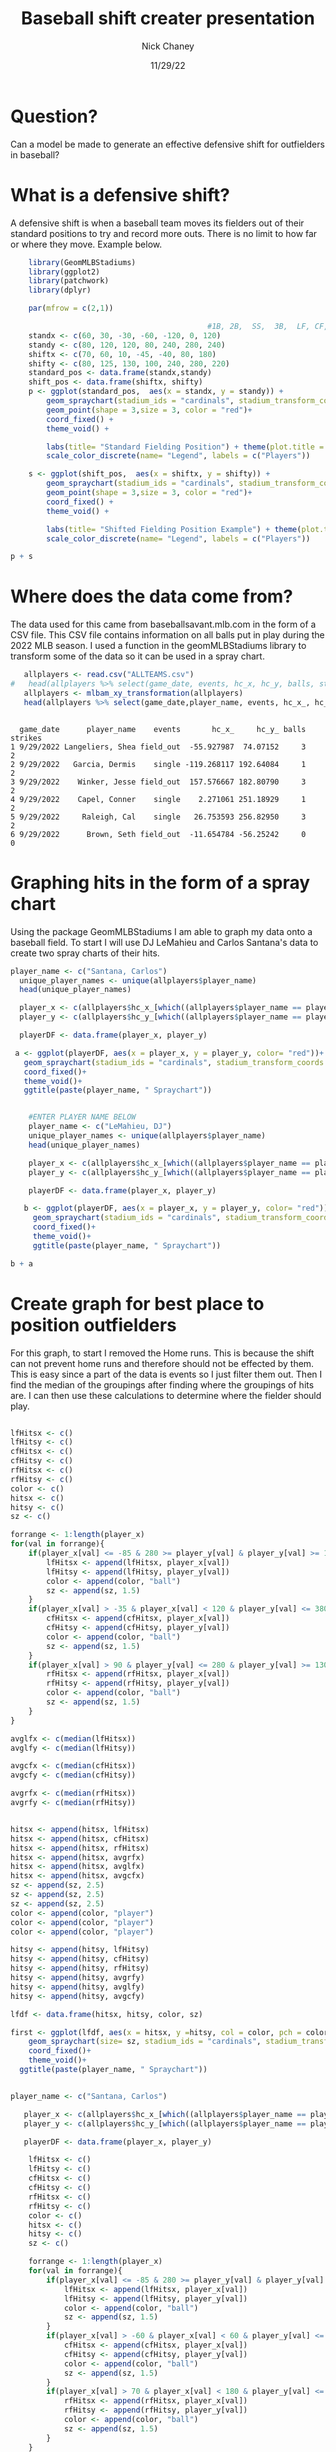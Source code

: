 #+TITLE: Baseball shift creater presentation
#+AUTHOR: Nick Chaney
#+DATE: 11/29/22
#+STARTUP: hideblocks overview indent inlineimages
#+PROPERTY: header-args:R :exports both :results output :session *R*
#+ATTR_HTML: :width="800px"

* Question?
  Can a model be made to generate an effective defensive shift for
  outfielders in baseball?
  
* What is a defensive shift?
  A defensive shift is when a baseball team moves its fielders out of
  their standard positions to try and record more outs. There is no limit to
  how far or where they move. Example below.
  #+begin_src R :results graphics file :file fielderpositions.png
        library(GeomMLBStadiums)
        library(ggplot2)
        library(patchwork)
        library(dplyr)

        par(mfrow = c(2,1))

                                                #1B, 2B,  SS,  3B,  LF, CF,  RF
        standx <- c(60, 30, -30, -60, -120, 0, 120)
        standy <- c(80, 120, 120, 80, 240, 280, 240)
        shiftx <- c(70, 60, 10, -45, -40, 80, 180)
        shifty <- c(80, 125, 130, 100, 240, 280, 220)
        standard_pos <- data.frame(standx,standy)
        shift_pos <- data.frame(shiftx, shifty)
        p <- ggplot(standard_pos,  aes(x = standx, y = standy)) +
            geom_spraychart(stadium_ids = "cardinals", stadium_transform_coords = TRUE, stadium_segments = "all") +
            geom_point(shape = 3,size = 3, color = "red")+
            coord_fixed() +
            theme_void() +

            labs(title= "Standard Fielding Position") + theme(plot.title = element_text(hjust = 0.5))+
            scale_color_discrete(name= "Legend", labels = c("Players"))

        s <- ggplot(shift_pos,  aes(x = shiftx, y = shifty)) +
            geom_spraychart(stadium_ids = "cardinals", stadium_transform_coords = TRUE, stadium_segments = "all") +
            geom_point(shape = 3,size = 3, color = "red")+
            coord_fixed() +
            theme_void() +

            labs(title= "Shifted Fielding Position Example") + theme(plot.title = element_text(hjust = 0.5))+
            scale_color_discrete(name= "Legend", labels = c("Players"))

    p + s
  #+end_src

  #+RESULTS:
  [[file:fielderpositions.png]]

* Where does the data come from?
 The data used for this came from baseballsavant.mlb.com in the form
 of a CSV file. This CSV file contains information on all balls put in
 play during the 2022 MLB season. I used a function in the
 geomMLBStadiums library to transform some of the data so it can be
 used in a spray chart.
 #+begin_src R
   allplayers <- read.csv("ALLTEAMS.csv")
#   head(allplayers %>% select(game_date, events, hc_x, hc_y, balls, strikes, outs_when_up, inning))
   allplayers <- mlbam_xy_transformation(allplayers)
   head(allplayers %>% select(game_date,player_name, events, hc_x_, hc_y_, balls, strikes))

   #+end_src

 #+RESULTS:
 : 
 :   game_date      player_name    events       hc_x_     hc_y_ balls strikes
 : 1 9/29/2022 Langeliers, Shea field_out  -55.927987  74.07152     3       2
 : 2 9/29/2022   Garcia, Dermis    single -119.268117 192.64084     1       2
 : 3 9/29/2022    Winker, Jesse field_out  157.576667 182.80790     3       2
 : 4 9/29/2022    Capel, Conner    single    2.271061 251.18929     1       2
 : 5 9/29/2022     Raleigh, Cal    single   26.753593 256.82950     3       2
 : 6 9/29/2022      Brown, Seth field_out  -11.654784 -56.25242     0       0

* Graphing hits in the form of a spray chart
 Using the package GeomMLBStadiums I am able to graph my data onto a
 baseball field. To start I will use DJ LeMahieu and Carlos Santana's data to create
 two spray charts of their hits.
 #+begin_src R :results silent
 player_name <- c("Santana, Carlos")
   unique_player_names <- unique(allplayers$player_name)
   head(unique_player_names)

   player_x <- c(allplayers$hc_x_[which((allplayers$player_name == player_name) & (allplayers$events != "home_run"))])
   player_y <- c(allplayers$hc_y_[which((allplayers$player_name == player_name) & (allplayers$events != "home_run"))])

   playerDF <- data.frame(player_x, player_y)
   
  a <- ggplot(playerDF, aes(x = player_x, y = player_y, color= "red"))+
    geom_spraychart(stadium_ids = "cardinals", stadium_transform_coords = TRUE, stadium_segments = "all")+
    coord_fixed()+
    theme_void()+
    ggtitle(paste(player_name, " Spraychart"))


#+end_src
 #+begin_src R :results graphics file :file individualSprayChart.png
    #ENTER PLAYER NAME BELOW
    player_name <- c("LeMahieu, DJ")
    unique_player_names <- unique(allplayers$player_name)
    head(unique_player_names)

    player_x <- c(allplayers$hc_x_[which((allplayers$player_name == player_name) & (allplayers$events != "home_run"))])
    player_y <- c(allplayers$hc_y_[which((allplayers$player_name == player_name) & (allplayers$events != "home_run"))])

    playerDF <- data.frame(player_x, player_y)

   b <- ggplot(playerDF, aes(x = player_x, y = player_y, color= "red"))+
     geom_spraychart(stadium_ids = "cardinals", stadium_transform_coords = TRUE, stadium_segments = "all")+
     coord_fixed()+
     theme_void()+
     ggtitle(paste(player_name, " Spraychart"))

b + a
 #+end_src
 
 #+RESULTS:
 [[file:individualSprayChart.png]]
 
* Create graph for best place to position outfielders
For this graph, to start I removed the Home runs. This is
because the shift can not prevent home runs and therefore should not
be effected by them. This is easy since a part of the data is events
so I just filter them out. Then I find the median of the groupings
after finding where the groupings of hits are. I can then use these
calculations to determine where the fielder should play.
#+begin_src R :results silent

  lfHitsx <- c()
  lfHitsy <- c()
  cfHitsx <- c()
  cfHitsy <- c()
  rfHitsx <- c()
  rfHitsy <- c()
  color <- c()
  hitsx <- c()
  hitsy <- c()
  sz <- c()

  forrange <- 1:length(player_x)
  for(val in forrange){               
      if(player_x[val] <= -85 & 280 >= player_y[val] & player_y[val] >= 130){
          lfHitsx <- append(lfHitsx, player_x[val]) 
          lfHitsy <- append(lfHitsy, player_y[val])
          color <- append(color, "ball")
          sz <- append(sz, 1.5)
      }
      if(player_x[val] > -35 & player_x[val] < 120 & player_y[val] <= 380 & player_y[val] >= 160){
          cfHitsx <- append(cfHitsx, player_x[val]) 
          cfHitsy <- append(cfHitsy, player_y[val])
          color <- append(color, "ball")
          sz <- append(sz, 1.5)
      }
      if(player_x[val] > 90 & player_y[val] <= 280 & player_y[val] >= 130){
          rfHitsx <- append(rfHitsx, player_x[val]) 
          rfHitsy <- append(rfHitsy, player_y[val])
          color <- append(color, "ball")
          sz <- append(sz, 1.5)
      }
  }

  avglfx <- c(median(lfHitsx))
  avglfy <- c(median(lfHitsy))

  avgcfx <- c(median(cfHitsx))
  avgcfy <- c(median(cfHitsy))

  avgrfx <- c(median(rfHitsx))
  avgrfy <- c(median(rfHitsy))


  hitsx <- append(hitsx, lfHitsx)
  hitsx <- append(hitsx, cfHitsx)
  hitsx <- append(hitsx, rfHitsx)
  hitsx <- append(hitsx, avgrfx)
  hitsx <- append(hitsx, avglfx)
  hitsx <- append(hitsx, avgcfx)
  sz <- append(sz, 2.5)
  sz <- append(sz, 2.5)
  sz <- append(sz, 2.5)
  color <- append(color, "player")
  color <- append(color, "player")
  color <- append(color, "player")

  hitsy <- append(hitsy, lfHitsy)
  hitsy <- append(hitsy, cfHitsy)
  hitsy <- append(hitsy, rfHitsy)
  hitsy <- append(hitsy, avgrfy)
  hitsy <- append(hitsy, avglfy)
  hitsy <- append(hitsy, avgcfy)

  lfdf <- data.frame(hitsx, hitsy, color, sz)

  first <- ggplot(lfdf, aes(x = hitsx, y =hitsy, col = color, pch = color))+
      geom_spraychart(size= sz, stadium_ids = "cardinals", stadium_transform_coords = TRUE, stadium_segments = "all") +
      coord_fixed()+
      theme_void()+
    ggtitle(paste(player_name, " Spraychart"))

#+end_src

#+begin_src R :results graphics file :file spray.png

  player_name <- c("Santana, Carlos")

     player_x <- c(allplayers$hc_x_[which((allplayers$player_name == player_name) & (allplayers$events != "home_run"))])
     player_y <- c(allplayers$hc_y_[which((allplayers$player_name == player_name) & (allplayers$events != "home_run"))])

     playerDF <- data.frame(player_x, player_y)

      lfHitsx <- c()
      lfHitsy <- c()
      cfHitsx <- c()
      cfHitsy <- c()
      rfHitsx <- c()
      rfHitsy <- c()
      color <- c()
      hitsx <- c()
      hitsy <- c()
      sz <- c()

      forrange <- 1:length(player_x)
      for(val in forrange){               
          if(player_x[val] <= -85 & 280 >= player_y[val] & player_y[val] >= 130){
              lfHitsx <- append(lfHitsx, player_x[val]) 
              lfHitsy <- append(lfHitsy, player_y[val])
              color <- append(color, "ball")
              sz <- append(sz, 1.5)
          }
          if(player_x[val] > -60 & player_x[val] < 60 & player_y[val] <= 380 & player_y[val] >= 200){
              cfHitsx <- append(cfHitsx, player_x[val]) 
              cfHitsy <- append(cfHitsy, player_y[val])
              color <- append(color, "ball")
              sz <- append(sz, 1.5)
          }
          if(player_x[val] > 70 & player_x[val] < 180 & player_y[val] <= 300 & player_y[val] >= 160){
              rfHitsx <- append(rfHitsx, player_x[val]) 
              rfHitsy <- append(rfHitsy, player_y[val])
              color <- append(color, "ball")
              sz <- append(sz, 1.5)
          }
      }

      avglfx <- c(median(lfHitsx))
      avglfy <- c(median(lfHitsy))

      avgcfx <- c(median(cfHitsx))
      avgcfy <- c(median(cfHitsy))

      avgrfx <- c(median(rfHitsx))
      avgrfy <- c(median(rfHitsy))


      hitsx <- append(hitsx, lfHitsx)
      hitsx <- append(hitsx, cfHitsx)
      hitsx <- append(hitsx, rfHitsx)
      hitsx <- append(hitsx, avgrfx)
      hitsx <- append(hitsx, avglfx)
      hitsx <- append(hitsx, avgcfx)
      sz <- append(sz, 2.5)
      sz <- append(sz, 2.5)
      sz <- append(sz, 2.5)
      color <- append(color, "player")
      color <- append(color, "player")
      color <- append(color, "player")

      hitsy <- append(hitsy, lfHitsy)
      hitsy <- append(hitsy, cfHitsy)
      hitsy <- append(hitsy, rfHitsy)
      hitsy <- append(hitsy, avgrfy)
      hitsy <- append(hitsy, avglfy)
      hitsy <- append(hitsy, avgcfy)

      lfdf <- data.frame(hitsx, hitsy, color, sz)

      second <- ggplot(lfdf, aes(x = hitsx, y =hitsy, col = color, pch = color))+
          geom_spraychart(size= sz, stadium_ids = "cardinals", stadium_transform_coords = TRUE, stadium_segments = "all") +
          coord_fixed()+
          theme_void()+
        ggtitle(paste(player_name, " Spraychart"))

    first + second
#+end_src

#+RESULTS:
[[file:spray.png]]


* Distance covered by outfielders
The average baseball player can cover 90 feet in just over 4 seconds
while the fastest can cover it in about 3.5 seconds. The average
ball hit in the air takes roughly 4 seconds to land so as long as our
outfielder is within 90 feet of where the ball lands he will more than
likely make the play.
#+begin_src R :results graphics file :file distance.png
  distances <- c(0, 10,20,30,40,50,60,70,80,90)
  avgPlayertime <- c(0, 0.89, 1.40, 1.84, 2.23, 2.61, 2.97, 3.32, 3.67, 4.03)
  topPlayertime <- c(0, 0.80, 1.26, 1.66, 2.02, 2.37, 2.70, 3.02, 3.34, 3.66)

  plot(distances, avgPlayertime, type='l', col="orange", xlim=c(0,90), xlab= "Distance covered in feet", ylab = "Time taken in sec", main = "Amount of time to run distances by \n an average and top MLB player")
  lines(distances, topPlayertime, col="green")
  legend("topleft" , legend=c("average player", "top player"), col = c("orange", "green"), lty=c(1,1))
#+end_src

#+RESULTS:
[[file:distance.png]]

* Conclusion
 I feel like I have created a pretty effective model of where outfielders
 should play based on the batter at that time. In the future I would
 like to make my calculations for where the outfielders should play
 more refined and to look at more players. I feel by doing this it
 would create a more effective shift.

* References

 Dilday B., "GeomMLBStadiums: GeomMLBStadiums: Draw Major League
  Baseball Stadiums with ggplot2"(2022). R package version 0.0.0.9000.
  
Hawke, Christopher John Jr., "Quantifying the Effect of The Shift in
  Major League Baseball" (2017). Senior Projects Spring 2017. 191.

Healey, G., "The new Moneyball: How ballpark sensors are changing
  baseball" (2017). Proceedings of the IEEE, 105(11), 1999-2002.

Murray, A.T., Ortiz, A. & Cho, S., "Enhancing strategic defensive
  positioning and performance in the outfield" (2022). J Geogr Syst 24,
  223-240.

Pedersen, T., "patchwork: The Composer of Plots"(2022). R package
  version 1.1.2.

Wickham, H. , "ggplot2: Elegant Graphics for Data Analysis"(2016).
  Springer-Verlag New York.

Wickham H, François R, Henry L, Müller K., "dplyr: A Grammar of
  Data Manipulation"(2022). R package version 1.0.10

